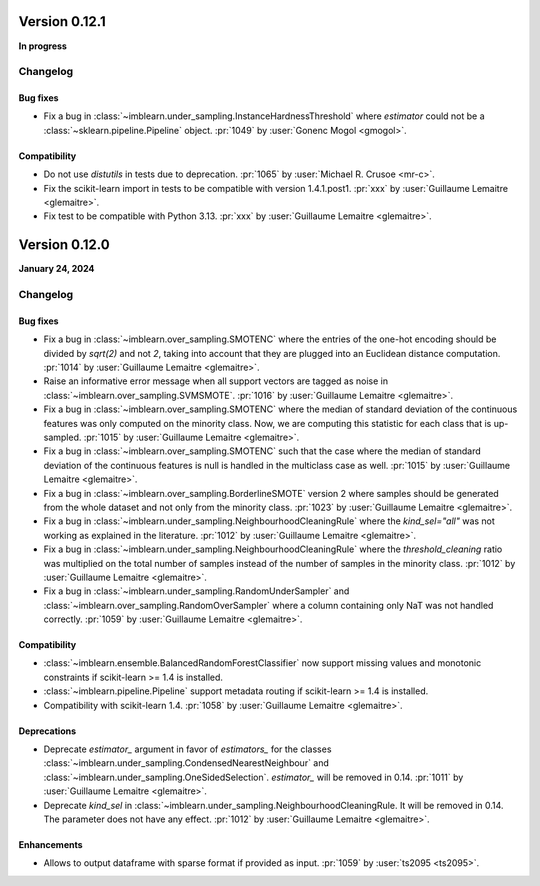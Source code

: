 .. _changes_0_12:

Version 0.12.1
==============

**In progress**

Changelog
---------

Bug fixes
.........

- Fix a bug in :class:`~imblearn.under_sampling.InstanceHardnessThreshold` where
  `estimator` could not be a :class:`~sklearn.pipeline.Pipeline` object.
  :pr:`1049` by :user:`Gonenc Mogol <gmogol>`.

Compatibility
.............

- Do not use `distutils` in tests due to deprecation.
  :pr:`1065` by :user:`Michael R. Crusoe <mr-c>`.

- Fix the scikit-learn import in tests to be compatible with version 1.4.1.post1.
  :pr:`xxx` by :user:`Guillaume Lemaitre <glemaitre>`.

- Fix test to be compatible with Python 3.13.
  :pr:`xxx` by :user:`Guillaume Lemaitre <glemaitre>`.

Version 0.12.0
==============

**January 24, 2024**

Changelog
---------

Bug fixes
.........

- Fix a bug in :class:`~imblearn.over_sampling.SMOTENC` where the entries of the
  one-hot encoding should be divided by `sqrt(2)` and not `2`, taking into account that
  they are plugged into an Euclidean distance computation.
  :pr:`1014` by :user:`Guillaume Lemaitre <glemaitre>`.

- Raise an informative error message when all support vectors are tagged as noise in
  :class:`~imblearn.over_sampling.SVMSMOTE`.
  :pr:`1016` by :user:`Guillaume Lemaitre <glemaitre>`.

- Fix a bug in :class:`~imblearn.over_sampling.SMOTENC` where the median of standard
  deviation of the continuous features was only computed on the minority class. Now,
  we are computing this statistic for each class that is up-sampled.
  :pr:`1015` by :user:`Guillaume Lemaitre <glemaitre>`.

- Fix a bug in :class:`~imblearn.over_sampling.SMOTENC` such that the case where
  the median of standard deviation of the continuous features is null is handled
  in the multiclass case as well.
  :pr:`1015` by :user:`Guillaume Lemaitre <glemaitre>`.

- Fix a bug in :class:`~imblearn.over_sampling.BorderlineSMOTE` version 2 where samples
  should be generated from the whole dataset and not only from the minority class.
  :pr:`1023` by :user:`Guillaume Lemaitre <glemaitre>`.

- Fix a bug in :class:`~imblearn.under_sampling.NeighbourhoodCleaningRule` where the
  `kind_sel="all"` was not working as explained in the literature.
  :pr:`1012` by :user:`Guillaume Lemaitre <glemaitre>`.

- Fix a bug in :class:`~imblearn.under_sampling.NeighbourhoodCleaningRule` where the
  `threshold_cleaning` ratio was multiplied on the total number of samples instead of
  the number of samples in the minority class.
  :pr:`1012` by :user:`Guillaume Lemaitre <glemaitre>`.

- Fix a bug in :class:`~imblearn.under_sampling.RandomUnderSampler` and
  :class:`~imblearn.over_sampling.RandomOverSampler` where a column containing only
  NaT was not handled correctly.
  :pr:`1059` by :user:`Guillaume Lemaitre <glemaitre>`.

Compatibility
.............

- :class:`~imblearn.ensemble.BalancedRandomForestClassifier` now support missing values
  and monotonic constraints if scikit-learn >= 1.4 is installed.

- :class:`~imblearn.pipeline.Pipeline` support metadata routing if scikit-learn >= 1.4
  is installed.

- Compatibility with scikit-learn 1.4.
  :pr:`1058` by :user:`Guillaume Lemaitre <glemaitre>`.

Deprecations
............

- Deprecate `estimator_` argument in favor of `estimators_` for the classes
  :class:`~imblearn.under_sampling.CondensedNearestNeighbour` and
  :class:`~imblearn.under_sampling.OneSidedSelection`. `estimator_` will be removed
  in 0.14.
  :pr:`1011` by :user:`Guillaume Lemaitre <glemaitre>`.

- Deprecate `kind_sel` in :class:`~imblearn.under_sampling.NeighbourhoodCleaningRule.
  It will be removed in 0.14. The parameter does not have any effect.
  :pr:`1012` by :user:`Guillaume Lemaitre <glemaitre>`.

Enhancements
............

- Allows to output dataframe with sparse format if provided as input.
  :pr:`1059` by :user:`ts2095 <ts2095>`.
